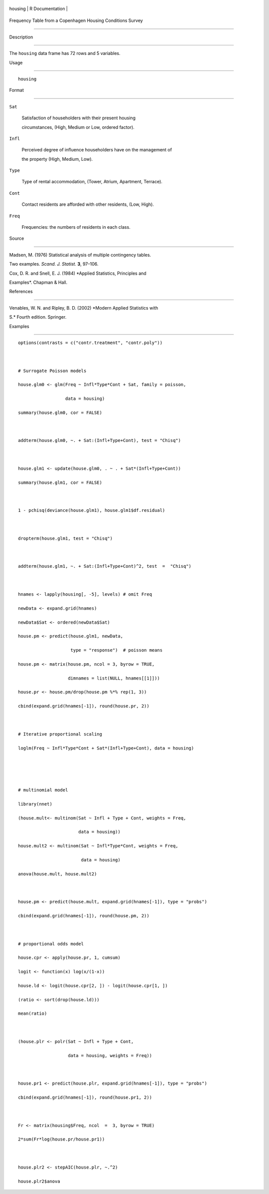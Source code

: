 +-----------+-------------------+
| housing   | R Documentation   |
+-----------+-------------------+

Frequency Table from a Copenhagen Housing Conditions Survey
-----------------------------------------------------------

Description
~~~~~~~~~~~

The ``housing`` data frame has 72 rows and 5 variables.

Usage
~~~~~

::

    housing

Format
~~~~~~

``Sat``
    Satisfaction of householders with their present housing
    circumstances, (High, Medium or Low, ordered factor).

``Infl``
    Perceived degree of influence householders have on the management of
    the property (High, Medium, Low).

``Type``
    Type of rental accommodation, (Tower, Atrium, Apartment, Terrace).

``Cont``
    Contact residents are afforded with other residents, (Low, High).

``Freq``
    Frequencies: the numbers of residents in each class.

Source
~~~~~~

Madsen, M. (1976) Statistical analysis of multiple contingency tables.
Two examples. *Scand. J. Statist.* **3**, 97–106.

Cox, D. R. and Snell, E. J. (1984) *Applied Statistics, Principles and
Examples*. Chapman & Hall.

References
~~~~~~~~~~

Venables, W. N. and Ripley, B. D. (2002) *Modern Applied Statistics with
S.* Fourth edition. Springer.

Examples
~~~~~~~~

::

    options(contrasts = c("contr.treatment", "contr.poly"))

    # Surrogate Poisson models
    house.glm0 <- glm(Freq ~ Infl*Type*Cont + Sat, family = poisson,
                      data = housing)
    summary(house.glm0, cor = FALSE)

    addterm(house.glm0, ~. + Sat:(Infl+Type+Cont), test = "Chisq")

    house.glm1 <- update(house.glm0, . ~ . + Sat*(Infl+Type+Cont))
    summary(house.glm1, cor = FALSE)

    1 - pchisq(deviance(house.glm1), house.glm1$df.residual)

    dropterm(house.glm1, test = "Chisq")

    addterm(house.glm1, ~. + Sat:(Infl+Type+Cont)^2, test  =  "Chisq")

    hnames <- lapply(housing[, -5], levels) # omit Freq
    newData <- expand.grid(hnames)
    newData$Sat <- ordered(newData$Sat)
    house.pm <- predict(house.glm1, newData,
                        type = "response")  # poisson means
    house.pm <- matrix(house.pm, ncol = 3, byrow = TRUE,
                       dimnames = list(NULL, hnames[[1]]))
    house.pr <- house.pm/drop(house.pm %*% rep(1, 3))
    cbind(expand.grid(hnames[-1]), round(house.pr, 2))

    # Iterative proportional scaling
    loglm(Freq ~ Infl*Type*Cont + Sat*(Infl+Type+Cont), data = housing)


    # multinomial model
    library(nnet)
    (house.mult<- multinom(Sat ~ Infl + Type + Cont, weights = Freq,
                           data = housing))
    house.mult2 <- multinom(Sat ~ Infl*Type*Cont, weights = Freq,
                            data = housing)
    anova(house.mult, house.mult2)

    house.pm <- predict(house.mult, expand.grid(hnames[-1]), type = "probs")
    cbind(expand.grid(hnames[-1]), round(house.pm, 2))

    # proportional odds model
    house.cpr <- apply(house.pr, 1, cumsum)
    logit <- function(x) log(x/(1-x))
    house.ld <- logit(house.cpr[2, ]) - logit(house.cpr[1, ])
    (ratio <- sort(drop(house.ld)))
    mean(ratio)

    (house.plr <- polr(Sat ~ Infl + Type + Cont,
                       data = housing, weights = Freq))

    house.pr1 <- predict(house.plr, expand.grid(hnames[-1]), type = "probs")
    cbind(expand.grid(hnames[-1]), round(house.pr1, 2))

    Fr <- matrix(housing$Freq, ncol  =  3, byrow = TRUE)
    2*sum(Fr*log(house.pr/house.pr1))

    house.plr2 <- stepAIC(house.plr, ~.^2)
    house.plr2$anova
